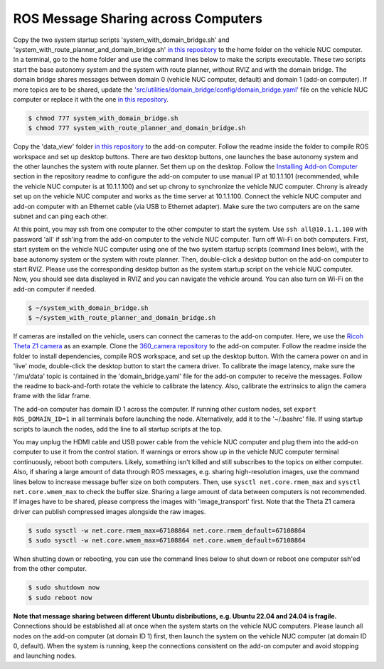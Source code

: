 ROS Message Sharing across Computers
====================================

Copy the two system startup scripts 'system_with_domain_bridge.sh' and 'system_with_route_planner_and_domain_bridge.sh' `in this repository <https://github.com/jizhang-cmu/gadgets/tree/jazzy/ros_message_sharing_across_computers>`_ to the home folder on the vehicle NUC computer. In a terminal, go to the home folder and use the command lines below to make the scripts executable. These two scripts start the base autonomy system and the system with route planner, without RVIZ and with the domain bridge. The domain bridge shares messages between domain 0 (vehicle NUC computer, default) and domain 1 (add-on computer). If more topics are to be shared, update the `'src/utilities/domain_bridge/config/domain_bridge.yaml' <https://github.com/jizhang-cmu/autonomy_stack_mecanum_wheel_platform/blob/jazzy/src/utilities/domain_bridge/config/domain_bridge.yaml>`_ file on the vehicle NUC computer or replace it with the one `in this repository <https://github.com/jizhang-cmu/gadgets/tree/jazzy/ros_message_sharing_across_computers>`_.

.. code-block:: console
    
    $ chmod 777 system_with_domain_bridge.sh
    $ chmod 777 system_with_route_planner_and_domain_bridge.sh

Copy the 'data_view' folder `in this repository <https://github.com/jizhang-cmu/gadgets/tree/jazzy/ros_message_sharing_across_computers>`_ to the add-on computer. Follow the readme inside the folder to compile ROS workspace and set up desktop buttons. There are two desktop buttons, one launches the base autonomy system and the other launches the system with route planner. Set them up on the desktop. Follow the `Installing Add-on Computer <https://github.com/jizhang-cmu/autonomy_stack_mecanum_wheel_platform/tree/jazzy?tab=readme-ov-file#installing-add-on-computer>`_ section in the repository readme to configure the add-on computer to use manual IP at 10.1.1.101 (recommended, while the vehicle NUC computer is at 10.1.1.100) and set up chrony to synchronize the vehicle NUC computer. Chrony is already set up on the vehicle NUC computer and works as the time server at 10.1.1.100. Connect the vehicle NUC computer and add-on computer with an Ethernet cable (via USB to Ethernet adapter). Make sure the two computers are on the same subnet and can ping each other. 

At this point, you may ssh from one computer to the other computer to start the system. Use ``ssh all@10.1.1.100`` with password 'all' if ssh'ing from the add-on computer to the vehicle NUC computer. Turn off Wi-Fi on both computers. First, start system on the vehicle NUC computer using one of the two system startup scripts (command lines below), with the base autonomy system or the system with route planner. Then, double-click a desktop button on the add-on computer to start RVIZ. Please use the corresponding desktop button as the system startup script on the vehicle NUC computer. Now, you should see data displayed in RVIZ and you can navigate the vehicle around. You can also turn on Wi-Fi on the add-on computer if needed.

.. code-block:: console

    $ ~/system_with_domain_bridge.sh
    $ ~/system_with_route_planner_and_domain_bridge.sh

If cameras are installed on the vehicle, users can connect the cameras to the add-on computer. Here, we use the `Ricoh Theta Z1 camera <https://thetaz1.com/en/>`_ as an example. Clone the `360_camera repository <https://github.com/jizhang-cmu/360_camera>`_ to the add-on computer. Follow the readme inside the folder to install dependencies, compile ROS workspace, and set up the desktop button. With the camera power on and in 'live' mode, double-click the desktop button to start the camera driver. To calibrate the image latency, make sure the '/imu/data' topic is contained in the 'domain_bridge.yaml' file for the add-on computer to receive the messages. Follow the readme to back-and-forth rotate the vehicle to calibrate the latency. Also, calibrate the extrinsics to align the camera frame with the lidar frame.

The add-on computer has domain ID 1 across the computer. If running other custom nodes, set ``export ROS_DOMAIN_ID=1`` in all terminals before launching the node. Alternatively, add it to the '~/.bashrc' file. If using startup scripts to launch the nodes, add the line to all startup scripts at the top.

You may unplug the HDMI cable and USB power cable from the vehicle NUC computer and plug them into the add-on computer to use it from the control station. If warnings or errors show up in the vehicle NUC computer terminal continuously, reboot both computers. Likely, something isn't killed and still subscribes to the topics on either computer. Also, if sharing a large amount of data through ROS messages, e.g. sharing high-resolution images, use the command lines below to increase message buffer size on both computers. Then, use ``sysctl net.core.rmem_max`` and ``sysctl net.core.wmem_max`` to check the buffer size. Sharing a large amount of data between computers is not recommended. If images have to be shared, please compress the images with 'image_transport' first. Note that the Theta Z1 camera driver can publish compressed images alongside the raw images.

.. code-block:: console

    $ sudo sysctl -w net.core.rmem_max=67108864 net.core.rmem_default=67108864
    $ sudo sysctl -w net.core.wmem_max=67108864 net.core.wmem_default=67108864

When shutting down or rebooting, you can use the command lines below to shut down or reboot one computer ssh'ed from the other computer.

.. code-block:: console

    $ sudo shutdown now
    $ sudo reboot now

**Note that message sharing between different Ubuntu disbributions, e.g. Ubuntu 22.04 and 24.04 is fragile.** Connections should be established all at once when the system starts on the vehicle NUC computers. Please launch all nodes on the add-on computer (at domain ID 1) first, then launch the system on the vehicle NUC computer (at domain ID 0, default). When the system is running, keep the connections consistent on the add-on computer and avoid stopping and launching nodes.


